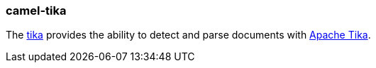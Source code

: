 ### camel-tika

The https://camel.apache.org/components/latest/tika-component.html[tika,window=_blank]
provides the ability to detect and parse documents with https://tika.apache.org/[Apache Tika].
